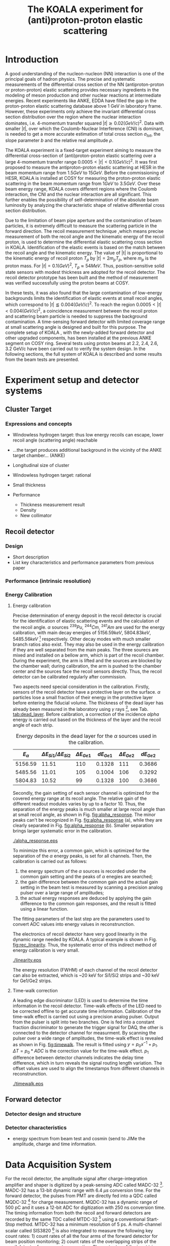 #+TITLE: The KOALA experiment for (anti)proton-proton elastic scattering
#+OPTIONS: ^:nil
#+LATEX_HEADER: \usepackage{endnotes}
#+LATEX_HEADER: \renewcommand{\footnote}{\endnote}
#+LATEX_HEADER: \renewcommand{\notesname}{References}

#+TOC: Table of Content

* Introduction

  A good understanding of the nucleon-nucleon (NN) interaction is one of the principal goals of hadron physics.
  The precise and systematic measurements of the differential cross section of the NN (antiproton-proton or proton-proton) elastic scattering provides necessary ingredients
  in the modeling of meson production and other nuclear reactions at intermediate energies.
  Recent experiments like ANKE, EDDA have filled the gap in the proton-proton elastic scattering database above 1 GeV in laboratory frame.
  However, these experiments only achieve the invariant differential cross section distribution over the region where the nuclear interaction dominates, 
  i.e. 4-momentum transfer squared $|t| \gtrsim 0.02 (GeV/c)^2$.
  Data with smaller $|t|$, over which the Coulomb-Nuclear Interference (CNI) is dominant, is needed to get a more accurate estimation of total cross section ${\sigma}_{tot}$, the slope parameter $b$ and the relative real amplitude $\rho$.
  
  The KOALA experiment is a fixed-target experiment aiming to measure the differential cross-section of (anti)proton-proton elastic scattering 
  over a large 4-momentum transfer range $0.0005 < |t| < 0.1 (GeV/c)^2$.
  It was first proposed to measure the antiproton-proton elastic scattering at HESR in the beam momentum range from $1.5 GeV$ to $15 GeV$.
  Before the commissioning of HESR, KOALA is installed at COSY for measuring the proton-proton elastic scattering in the beam momentum range from $1 GeV$ to $3.5 GeV$.
  Over these beam energy range, KOALA covers different regions where the Coulomb interaction, the CNI and the nuclear interaction are all significant.
  This further enables the possibility of self-determination of the absolute beam luminosity by analyzing the characteristic shape of relative differential cross section distribution.
  
  Due to the limitation of beam pipe aperture and the contamination of beam particles,
  it is extremely difficult to measure the scattering particle in the forward direction.
  The recoil measurement technique ,which means precise measurement of  both the recoil angle and the kinematic energy of the recoil proton, 
  is used to determine the differential elastic scattering cross section in KOALA.
  Identification of the elastic events is based on the match between the recoil angle and the kinematic energy.
  The value of |t| is proportional to the kinematic energy of recoil proton $T_p$ by $|t| = 2m_pT_p$, where $m_p$ is the proton mass.
  For $|t|=0.1 (GeV)^2$, $T_p \approx 54 MeV$. Thus, position-sensitive solid state sensors with modest thickness are adopted for the recoil detector.
  The recoil detector prototype has been built and the method of measurement was verified successfully using the proton beams at COSY.
  
  In these tests, it was also found that the large contamination of low-energy backgrounds limits the identification of elastic events at small recoil angles,
  which correspond to $|t| \lessapprox 0.004 (GeV/c)^2$.
  To reach the region $0.0005 < |t| < 0.004 (GeV/c)^2$, a coincidence measurement between the recoil proton and scattering beam particle is needed to suppress the background contamination.
  A time-sensing forward detector with limited coverage range at small scattering angle is designed and built for this purpose. 
  The complete setup of KOALA , with the newly-added forward detector and other upgraded components, has been installed at the previous ANKE segment on COSY ring.
  Several tests using proton beams at 2.2, 2.4, 2.6, 3.2 GeV/c have been carried out to verify the system design.
  In the following sections,  the full system of KOALA is described and some results from the beam tests are presented.
  
  # - Current status of pp elastic scattering cross section measurements
  # - Methods used by KOALA and previous results from KOALA (recoil detector alone)
  # - New forward detector added for better background suppression and extend measurement range 
  # - Upgrade of other components: target, DAQ and software
   
# ** TODO Pure (anti)p-p cross section data measurement, current status
# *** Theoretical interests and promises
#     - Partial wave analysis (PWA) revision: SAID PWA (GWU, USA)
# *** Current database and limitation
#     * For beam energies above about 1 GeV there are relatively few measurements of proton-proton elastic 
#     scattering at center-of-mass (c.m.) angles $\theta$ from $10\degree$ to $30\degree$, i.e., between
#     the region of major Coulomb effects and the larger angles where the EDDA Collaboration has contributed
#     so extensively.
#     * Current data available: Gatchina (IKAR), ANL, EDDA, ANKE
    
# *** Expressions and concepts
#     * ... the data have a significant impact upon the results of a partial wave analysis... (ANKE)
#     * ... lead to a revision of the SAID PWA in order to accommodate the data... (ANKE)
#     * Invariant differential cross-section, i.e. Differential cross-section VS four-momentum transfer t (ANKE)
#     * Normalization of cross section: the process to get the absolute cross section from measured dN/dt
      
# ** Measurement methods
#     - Principle of measurements: 
#       * 3-components of cross-section parameterization (elastic, hadronic and interference)
#       * Large range of energy covering all the above 3 sections (well cover the Coulomb-Nuclear Interference
#         , but only on the edge of Coulomb region): 
#         fitting to get the absolute luminosity??? (Is this assertion correct???)
#       * Major uncertainty:
#         beam-target luminosity, and equipment acceptance
#     - Different strategy of measurements: forward VS recoil
#       - Forward strategy limitation:
#         * Pursuing the measurement of pure Coulomb component
#         * However, limited by small recoil angle because of large beam particle contamination
#         * Complex hardware setup like Roman-pot, thus more expensive
#         * Small coverage range
#         * Tracking devices needed, more complicated for reconstrunction if magnet exists
#       - Advantage of recoil strategy:
#         * simpler and cost-effective hardware setup for a moderate resolution,
#         * Pursuing large range of coverage including three components
#         * reach the low t range by improving energy resolution
#         * Using solid state detectors, the angular resolution from energy measurement is much better than geometry defined
      
# ** KOALA's contribution 
#      - KOALA's highlight: using recoil proton to 1) extend measurement range and precision 
#        1) reach small scattering angle in Coulomb region (comparing with EDDA and ANKE)
#      - Degin goals (with numbers and plots):
#        1) Overview of the Variation of coverage range as with beam energy (plot)
#        2) Angular resolution
#      - Installation in HESR and contribution to PANDA luminosity determination as a surplus.
       
# ** Highlights in this paper
#      - Recoil detector has been constructed and commissioned, good energy resolution but limited in low |t| by background
#      - In this paper, and a new forward detector is added to complete the setup
#      - Combined measurement of recoil and forward pushed to new low limit
#      - Updates on DAQ system and software framework are also presented.
   
* Experiment setup and detector systems
** Cluster Target 
   
*** Expressions and concepts
    * Windowless hydrogen target: 
      thus low energy recoils can escape, lower recoil angle (scattering angle) reachable
    * ...the target produces additional background in the vicinity of the ANKE target chamber... (ANKE)

    * Longitudinal size of cluster
   
    * Windowless hydrogen target: rational
    * Small thickness
    * Performance 
      - Thickness measurement result
      - Density
      - New collimator
     
** Recoil detector
*** Design
    - Short description
    - List key characteristics and performance parameters from previous paper
*** Performance (intrinsic resolution)
*** Energy Calibration 

**** Energy calibration
  Precise determination of energy deposit in the recoil detector is crucial for the identification of elastic scattering events and the calculation of the recoil angle.
  $\alpha$ sources $^{239}Pu$, $^{244}Cm$, $^{241}Am$ are used for the energy calibration, with main decay energies of $5156.59 keV$, $5804.83 keV$, $5485.56 keV$ [fn:nucleardata] respectively.
  Other decay modes with much smaller branch ratios also exist. They may also be used in the energy calibration if they are well separated from the main peaks.
  The three sourecs are mixed and installed on a bellow arm, which is part of the recoil chamber.
  During the experiment, the arm is lifted and the sources are blocked by the chamber wall;
  during calibration, the arm is pushed to the chamber center and the sources face the recoil sensors directly.
  Thus, the recoil detector can be calibrated regularly after commission.

  Two aspects need special consideration in the calibration. Firstly, sensors of the recoil detector have a protective layer on the surface. 
  $\alpha$ particles lose a small fraction of their energy in the protective layer before entering the fiducial volume.
  The thickness of the dead layer has already been measured in the laboratory using $\gamma$ rays [fn:recoil_article], see Tab. [[tab:dead_layer]].
  Before calibration, a correction of the incidence $alpha$ energy is carried out based on the thickness of the layer and the recoil angle of each strip.

  #+CAPTION: Energy deposits in the dead layer for the $\alpha$ sources used in the calibration.
  #+NAME: tab:dead_layer
  |--------------+-----------------------------------+------------------+------------+------------------+------------|
  | $E_{\alpha}$ | $\Delta E_{Si1}/\Delta E_{Si2}$   | $\Delta E_{Ge1}$ | $dE_{Ge1}$ | $\Delta E_{Ge2}$ | $dE_{Ge2}$ |
  |--------------+-----------------------------------+------------------+------------+------------------+------------|
  |      5156.59 |                             11.51 |              110 |     0.1328 |              111 |     0.3686 |
  |      5485.56 |                             11.01 |              105 |     0.1004 |              106 |     0.3292 |
  |      5804.83 |                             10.52 |               99 |     0.1328 |              100 |     0.3686 |
  |--------------+-----------------------------------+------------------+------------+------------------+------------|
  
  Secondly, the gain setting of each sensor channel is optimized for the covered energy range at its recoil angle.
  The relative gain of the different readout modules varies by up to a factor 10.
  Thus, the separation of the energy peaks is much smaller at large recoil angle than at small recoil angle, as shown in Fig. [[fig:alpha_response]].
  The minor peaks can't be recognized in Fig. [[fig:alpha_response]] (a), while they are clearly separated in Fig. [[fig:alpha_response]] (b).
  Smaller separation brings larger systematic error in the calibration.
  
  #+CAPTION: Energy spectrum of $\alpah$ sources of two channels at different recoil angles: (a) small recoil angle; (b) large recoil angle
  #+NAME: fig:alpha_response
  #+attr_latex: :width 380px
  [[./alpha_response.eps]]

  To minimize this error, a common gain, which is optimized for the separation of the $\alpha$ energy peaks, is set for all channels.
  Then, the calibration is carried out as follows:
  1) the energy spectrum of the $\alpha$ sources is recorded under the common gain setting and the peaks of $\alpha$ enegies are searched;
  2) the gain difference between the common gain and the actual gain setting in the beam test is measured by scanning a precision analog pulser over a large range of amplitudes;
  3) the actual energy responses are deduced by applying the gain difference to the common gain responses, and the result is fitted using a linear function.
  The fitting parameters of the last step are the parameters used to convert ADC values into energy values in reconstrunction.

  The electronics of recoil detector have very good linearity in the dynamic range needed by KOALA.
  A typical example is shown in Fig. [[fig:rec_linearity]]. 
  Thus, the systematic error of this indirect method of energy calibration is very small.
  
  #+CAPTION: Electronic linearity of a typical recoil detector channel
  #+NAME: fig:rec_linearity
  #+attr_latex: :width 250px
  [[./linearity.eps]]

  The energy resolution (FWHM) of each channel of the recoil detector can also be extracted, 
  which is ~20 keV for Si1/Si2 strips and ~30 keV for Ge1/Ge2 strips.
  
**** Time-walk correction
   # 31.25ps TDC resolution
   A leading edge discriminator (LED) is used to determine the time information in the recoil detector.
   Time-walk effects of the LED need to be corrected offline to get accurate time information.
   Calibration of the time-walk effect is carried out using a  precision analog pulser. 
   Output from the pulser is split into two branches. One is fed into a constant fraction discriminator to generate the trigger signal for DAQ, 
   the other is connected to the detector channel for measurment. 
   By scanning the pulser over a wide range of amplitudes, the time-walk effect is revealed as shown in Fig. [[fig:timewalk]].
   The result is fitted using $y=p_0 x^{-1} + p_1$. 
   $\Delta T = p_0*ADC$ is the correction value for the time-walk effect.
   $p_1$ difference between detector channels indicates the delay time difference, which in turn reveals the signal routing length variation.
   The offset values are used to align the timestamps from different channels in reconstrunction.

  #+CAPTION: Typical result from the time-walk calilbration.
  #+NAME: fig:timewalk
  #+attr_latex: :width 260px
  [[./timewalk.eps]]
  
** Forward detector
*** Detector design and structure
*** Detector characteristics
     
    - energy spectrum from beam test and cosmin (send to JIMe the amplitude, charge and time information.
* Data Acquisition System
  For the recoil detector, the amplitude signal after charge-integration amplifier and shaper is digitized by a peak-sensing ADC called MADC-32 [fn:madc32].
  MADC-32 has a 13-bit dynamic range with 6.4 $\mu s$ conversion time.
  For the forward detector, the pulses from PMT are directly fed into a QDC called MQDC-32 [fn:mqdc32] for charge measurement.
  MQDC-32 has a dynamic range of 500 pC and it uses a 12-bit ADC for digitization with 250 ns conversion time.
  The timing information from both the recoil and forward detectors are recorded by the same TDC called MTDC-32 [fn:mtdc32] using a conventional Start-Stop method.
  MTDC-32 has a minimum resolution of 5 ps.
  A multi-channel scalar called SIS3820 [fn:sis] is also integrated to measure the following key count rates: 1) count rates of all the four arms of the forward detector for 
  beam position monitoring; 2) count rates of the overlapping strips of the recoil detector for asymmetry correction; 3) count rates of the input trigger
  for DAQ efficiency correction.
  All the modules above have 32 measurement channels and can be hosted in one VME crate.
  The VME controller is SIS3100 from Struck Innovative [fn:sis].

  The acceptance of the forward detector only covers a small part of the recoil detector sensors.
  To record the elastic scattering events from the whole range of the recoil angle covered by the recoil detector, KOALA adopts a self-triggering schemde for the trigger logic design.
  Each sensor of the recoil detector and each arm of the forward detector works independently and generates their own trigger. 
  The trigger of the DAQ system is a common OR of the sub-detectors, as shown in Fig. [[fig:trigger_logic]].
  The trigger from the recoil detector sensor is generated by a coincidence between the front-side strips and the rear-side plane, 
  and the trigger from the forward detector arm is generated by a coincidence between the two layers in the same arm.
  In this way, the rate of the false hits generated by electronic noise can be minimized.
  Both elastic and inelastic scattering events are recorded in a selftriggering mode, and the coincidence between the recoil sensor and the forward detector is carried out in an offline analysis.
  
  #+CAPTION: Trigger Logic of the KOALA DAQ.
  #+NAME: fig:trigger_logic
  #+attr_latex: :width 320px
  [[./trigger_logic.png]]
  
  # An efficient readout mechanism is needed for self-triggered DAQ system.
  Fast readout of the recorded event is crucial for a self-triggered DAQ system.
  The asynchronous readout mechanism is adopted to increase the data throughput in KOALA.
  Each digitization module in the system has an on-board event buffer with a minimum size of 32 kB.
  The newly-digitized event is stored in this buffer before readout, so that the
  module is immediately ready for the digitization of the next event.
  The events in this buffer are not readout until the buffer is nearly full. In
  this way, the readout and the digitization is decoupled in order to minimize dead time of the module.
  Furthermore, VME CBLT transfer mode is utilized to minimize protocol overhead and in turn improve the readout speed.
  Since the hit rate is much higher at small recoil angles, the event buffer for these channels always saturates faster than others.
  Modules with a saturated event buffer will not record any new coming events before readout of the recorded events, while other modules are still able.
  This will bring a underestimated event counts in the region with smaller recoil angles.
  To solve this problem, the buffer-full flag signal from each digitization
  module is added to the trigger logic as a VETO as shown in Fig. [[fig:trigger_logic]].
  
  The issue about event synchronization arises naturally when using asynchronous readout.
  The digitization modules used in KOALA have different dead time, especially between MADC-32 and MTDC-32.
  An event recorded by a fast module may be missed by a slow module. This creates un-synchronous event structure, which makes the sequential event data assembling impossible. 
  KOALA DAQ uses timestamp-based synchronization to solve the problem.
  The modules in the system all have a 30-bit timestamp counter to record an input clock signal from the same source.
  The central clock source can be either the VME built-in clock of 16 MHz or an external clock to up 75 MHz.
  Currently, the built-in clock of VME backplane bus is used. 
  Based on this timestamp, event synchronization is achieved offline.
  An alternate option is to introduce a fixed-width mask signal into the trigger logic as VETO, as show in Fig. [[fig:trigger_logic]].
  The width of the mask signal should be larger than the largest dead time of all modules.
  In this way, the events are effectively synchronized sequentially. 
  However, this may also reduces DAQ efficiency significantly in a high hit-rate environment, which is not preferred.
  
  #+CAPTION: Design and deployment of KoalaEms. 
  #+NAME: fig:koalaems_deployment
  #+attr_latex: :width 220px
  [[./koalaems_deployment.png]]
  
  A dedicated DAQ software called KoalaEms is also developed for KOALA.
  KoalaEms is a fork of the EMS software [fn:ems], which is a highly flexible DAQ software framework developed for various experiments previously conducted at COSY.
  Support for the SIS3100 controller is integrated into KoalaEms and a new component of online monitoring based on ROOT is added.
  Also, outdated and unused components are updated and removed, respectively.
  The design of KoalaEms and the topology of deployment are shown in Fig. [[fig:koalaems_deployment]].
  The interface to DAQ is implemented as /sis3100_server/, the host PC of which has an optical link to the VME crate.
  The command and status information from/to the /daq_controller/ is mediated by a component called /commu/.
  The data flow from VME crate have two branches: 1) /data_out_disk/: save the raw data onto disk; 2) /data_out_stream/: stream out to /event_distributor/ for dispatching.
  /event_distributor/ will in turn forward the data stream to various consumption hosts for usages like online monitoring or online analysis.
  Both /commu/ and /event_distributor/ support socket connection and the /event_distributor/ also supports multiplexing streaming.
  Thus, all the square blocks in Fig. [[fig:koalaems_deployment]] can be hosted in different PCs and new consumer host to the data stream can be integrated when needed.

 
#** TODO DAQ efficiency
  Trigger efficiency.
  
  
* Software framework
  ToDoList:
  - Aims: 
    * to be integrated with PANDA experiment in mind.
    * Geometric Acceptance evaluation: "The acceptance was obtained in a GEANT-based simulation, taking into account the
                             detector geometry, as well as the particle interaction with the detector material."
    * Acceptance VS beam profile
   
  A dedicated software framework called KoalaSoft is developped for the simulation, calibration, reconstrunction and analysis jobs of the KOALA experiment.
  It is built upon the FairRoot[fn:fairroot] framework, which implements a simulation environment based on VMC [fn:vmc_lib] library and an analysis environment based on ROOT's task concept.
  The components stack of KoalaSoft is shown in Fig. [[fig:koalasoft_components]].

  #+CAPTION: Components of KoalaSoft
  #+NAME: fig:koalasoft_components
  #+attr_latex: :width 260px
  [[./koalasoft_components.eps]]
  
  Both Geant3 and Geant4 can be selected as the simulation engine without changing other components in KoalaSoft.
  Geometry models of the recoil detector and the forward detector are implemented using ROOT's TGeo library.
  Jobs like digitization, calibration and reconstrunction are divided into multiple smaller steps, each of which is represented by a single task.
  Tasks are selected and chained together later in a ROOT macro to compose a meanful job. 
  ROOT macros are the interface for the end user using KoalaSoft.
  Macros for common jobs are pre-configured and distributed along with KoalaSoft.
  End users are also free to compose their own specific jobs for analysis.
  Additionally, a binary macro executor is provided to run jobs directly from command line. This may be useful in batch processing.
  
  In KoalaSoft, the same chain of tasks can be used for the analysis of both the simulation data and the raw data from DAQ.
  This is accomplished by the /Unpack/ component, which can decode and transform the raw binary data into the same format as the output from simulation jobs.
  The feature allows that the algorithms developped, tested and verified using simulation data be applied to experimental data seamlessly.
  This saves a lot of efforts in the development and maintainence of algorithms.
  Both the offline disk data and the online streaming data are correctly handled by /Unpack/ and an online monitoring program is developped based on it.

# * *Clustering
#   Due to the large coverage range, particles from interaction point may traverse through multiple strips before stop in the sensor.
#   The effect can not be neglected, especially at large recoil angle.
#   Besides, charge division between adjacent strips commonly occurs in solid-state detectors with segmented readout channels.
#   This is even true for strips located at small recoil angle.
#   To reconstruct the correct energy of the incidence particle, adjacent fired strips are collected into one cluster.
  
#   The following steps are used in the clustering algorithm:
#   1. Digits below electronic noise ($7\sigma$) are dismissed
#   2. Clusters are composed from the remaining digits
#   3. Clusters with energy below a energy threshold are dismissed
#   4. Clusters with too many composing digits are dismissed
#   After these steps, the survived clusters are used for later analysis.
  
#   Results of KOALA depend on the accurate counting rates on the strips and correct determination of the recoil angle.
#   Cluster needs to be assigned a fired strip so that
#   the center of the energy spectrum matches the one calculated from the centroid of this strip by elastic scattering relation.
#   A MC simulation is carried out to study two alternate methods: 1) use the energy-weighted position to determine the fired strip; 2)or use
#   the entrance strip along the particle trajectory. 
#   Charge division based on trajectory length ratio inside strips are implemented in the simulation,
#   and the detector response is simplified using a resolution factor to smear the energy spectrum.
#   Pure elastic scattering events are generated and geometry model based on technical drawing is used.
#   The result is shown in Fig. [[fig:strip_assignment]], where $\Delta E$ is the discrepancy between the fitted energy center and the calculated centroid recoil energy.
#   Clearly, assigning the entrance strip to cluster is a better method than the energy-weighted strip assignment.
#   # Timestamp of the assigned strip is also extracted as the time of the cluster.
  
#   #+CAPTION: Distribution of energy discrepancy between fitted and calculated energy center along the z-axis.
#   #+NAME: fig:strip_assignment
#   #+attr_latex: :width 280px
#   [[./FirstHit_vs_MaxHit.eps]]
  
#   Fig. [[fig:comparison_clustering]] shows a typical energy spectrum before and after clustering in one strip on Ge2.
#   After clustering, the main peak (from elastic scattering) can be well separated from the background events.
#   This is especially useful for Ge1/Ge2, which are not covered by the forward detector (see next section).
  
#   #+CAPTION: Comparison of the energy spectrum before and after clustering.
#   #+NAME: fig:comparison_clustering
#   #+attr_latex: :width 280px
#   [[./cluster_comparison.eps]]

# * *Event selection
#   For most strips, the energy spectrum of elastic events is well separated from the background events, as shown in 
#   Fig. [[fig:comparison_clustering]]. Events under the energy peak are selected as elastic events.
  
#   This method reaches a limit for strips at small recoil angles, 
#   where the energy peak can't be distinguished from the background.
#   In this case, information from the forward detector is used. 
#   For elastic events, the time-of-flight of recoil proton is directly determined by its kinematic energy.
#   Fig. [[fig:tof-e]] shows the TOF-E correlation spectrum for all the strips covered by the forward detector.
#   Elastic events lie within the central band following the correct TOF-E relation. 
#   A cut window based on this band is applied to select elastic events from the background events.
#   Fig. [[fig:energy_spectrum_small_angle]] shows a typical spectrum at small recoil angle.
#   After applying the TOF-E realtion cut, the elastic energy peak shows up clearly.
 
#   #+CAPTION: TOF-E relations
#   #+NAME: fig:tof-e
#   #+attr_latex: :width 280px
#   [[./cluster_vs_tof.eps]]
  
  
#   #+CAPTION: A typical spectrum at small recoil angle, before and after applying the TOF-E cut
#   #+NAME: fig:energy_spectrum_small_angle
#   #+attr_latex: :width 280px
#   [[./energy_spectrum_small_angle.eps]]
  
# * *Alignment
#   The energy discrepancy curve shown in Fig. [[fig:strip_assignment]] can also be used as 
#   an criteria for sensor alignment of the recoil detector.
#   The calculated energy in Fig. [[fig:strip_assignment]] is based on the designed geometry model. 
#   If installation is perfect and there is no misalignment between sensors, 
#   the curve transit smoothly near the edges of adjacent sensors.
#   Otherwise, an abrupt transition indicates misalignment of sensors, as show in Fig. [[fig:misalignment]].
  
#   #+CAPTION: Misalignment of recoil sensors
#   #+NAME: fig:misalignment
#   #+attr_latex: :width 260px
#   [[./misalignment.eps]]
  
#   #+CAPTION: Alignment of recoil sensors
#   #+NAME: fig:alignment
#   #+attr_latex: :width 260px
#   [[./alignment.eps]]
  
#   Alignment is the procedure of applying displacements in the geometry model to make the curve smooth and 
#   the average discrepancy value close to 0.
#   Due to the cylindrical symmetry of proton-proton elastic scattering and that recoil detector plane is far
#   way from the interaction center, only the sensor position along the beam axis (i.e. along the z-axis in the 
#   lab-frame) brings large systematic bias with a small misalignment.
#   Thus, the alignment is carried out in z-axis only. The aligned curve is shown in Fig. [[fig:alignment]].
#   The alignment values are 0.18 mm, 0.13 mm, 0.12 mm, 0.12 mm for Si1, Si2, Ge1, Ge2 respectively.
  
# * *Recoil angle determination
#   Even after alignment, it can be seen in Fig. [[fig:alignment]] that tail of the curve (mainly strips in Ge1 and Ge2)
#   is falling. Comparing with the ideal case shown in Fig. [[fig:strip_assignment]], this indicates that 
#   the mismatch between the energy spectrum and the recoil angle of the centroid of these strips.
  
#   Most of strips on Ge1 and Ge2 are 2-in-1 or 3-in-1 strips, which have a larger surface area.
#   And the charge division effects on these strips also contributes to the distortion of the energy spectrum.
#   Thus, these spectrums can't be fitted using Gaussian as shown in Fig. [[fig:ungaussian_spectrum]].
  
#   #+CAPTION: A example of non-gaussian energy spectrum from Ge1
#   #+NAME: fig:ungaussian_spectrum
#   #+attr_latex: :width 260px
#   [[./spectrum_nongaussina.eps]]
  
#   A more accurate fitting is needed to determine the recoil angle correctly.
  
# * *Target density profile correction
#   After event selection, there is still residual platform in the spectrum.
#   It is related to the target profile/residual gas interaction.
  
# * *Solid angle determination
#   Obtained from simulation

#   - CM frame
* Beam test verification of new setup

#  * Systematic erros along the strip (TODO)
   
  The verification of the full KOALA setup with the new forward detector and the updated components was carried out using proton-proton scattering at COSY.
  Proton beams with energy 2.2, 2.4, 2.6 and 3.0 GeV/c were used in these tests.
  
  The coincidence between the recoil detector and the forward detector was observed clearly in these tests.
  A typical result of TOF-E spectrum from the recoil protons is shown in Fig. [[fig:tof-e]]. 
  The elastic scattering events are distributed as the major band in the middle of the graph, which can be fitted with the relation $TOF = p_{0} + p_{1}/{\sqrt{E}}$.
  The events lying outside of the major band are from inelastic scattering process and they will overlap with the elastic events at small recoil angles when projected to the energy spectrum.
  
  #+CAPTION: Typical TOF-E spectrum of recoil proton recorded at beam energy 2.6 GeV/c. Here, *TOF* is the time difference between the timestamp from recoil sensor and forward detector. *E* is the energy recorded by recoil sensor. The data is from recoil strips covered by forward detector.
  #+NAME: fig:tof-e
  #+attr_latex: :width 300px
  [[./tof_e_cut.png]]
  
  To select the elastic events, the fitting result of the TOF-E major band is moved up and down to form a cut region as shown in the pink curves in Fig. [[fig:tof-e]].
  A typical result after applying the TOF-E cut is shown in Fig. [[fig:comparison_tof_e_cut]].
  The elastic peak is filtered out from a large background after the cut and a more accurate fitting can be applied in the new spectrum.
  
  #+CAPTION: Energy spectrum of Si1_16 before (black) and after (blue) TOF-E cut.
  #+NAME: fig:comparison_tof_e_cut
  #+attr_latex: :width 300px
  [[./comparison_tof_e_cut.png]]
  
  Applying this method to all strips covered by the forward detector, the lowest measurable energy, i.e. the smallest |t|, is deduced.
  Fig. [[fig:calc_vs_measured_combined]] shows the comparison between the measured energy peak and the expected energy of recoil proton from elastic scattering at 2.6 GeV/c.
  A limit is observed around $250 keV$, which corresponds to |t| approximately $0.5\cdot10^{-3} (GeV/c)^2$.
  
  #+CAPTION: Comparison of measured (red circle) and calculated (blue triangle) recoil energy with respect to strip position along z-axis (i.e. beam direction). Beam energy is 2.6 GeV/c.
  #+NAME: fig:calc_vs_measured_combined
  #+attr_latex: :width 300px
  [[./calc_vs_measured_combined.png]]
  
* Conclusion and outlook
  - beam cooling stability
  - larger fwd area
    
\clearpage

\theendnotes

[fn:mesytec] https://www.mesytec.com/ 
[fn:madc32] mesytec GmbH & Co. KG, MADC-32 User Guide
[fn:mtdc32] mesytec GmbH & Co. KG, MTDC-32 User Guide
[fn:mqdc32] mesytec GmbH & Co. KG, MQDC-32 User Guide
[fn:sis] https://www.struck.de/
[fn:ems] K. H. Watzlawik et al. IEEE Transactions on Nuclear Science 43 (1996): 44 
[fn:fairroot] https://github.com/FairRootGroup/FairRoot
[fn:nucleardata] E. Browne, J. K. Tuli Nuclear Data Sheets 122, 205 (2014)
[fn:vmc_lib]  I Hřivnáčová 2008 J. Phys.: Conf. Ser. 119 032025
[fn:recoil_article] Hu, Q., Bechstedt, U., Gillitzer, A. et al. Eur. Phys. J. A 50, 156 (2014).  
